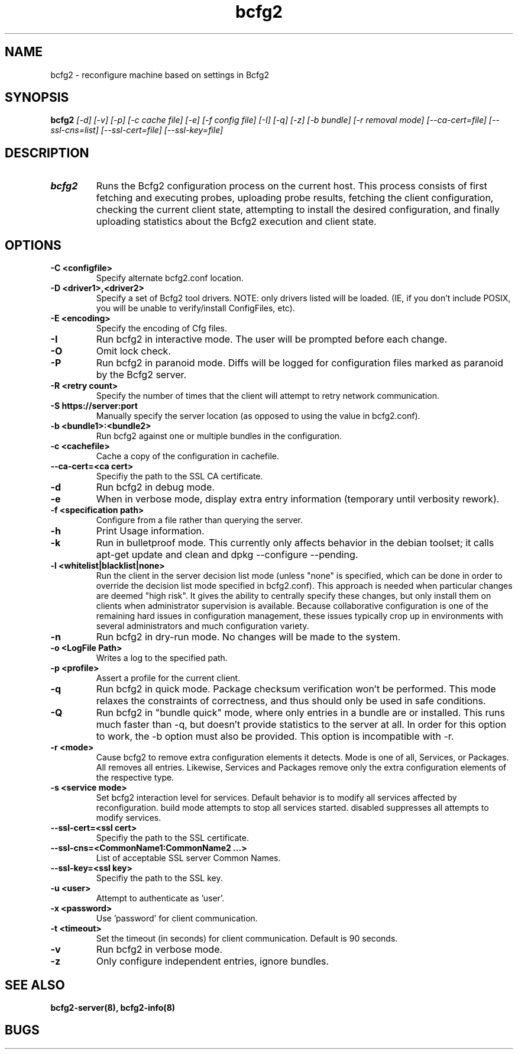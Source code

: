 .TH "bcfg2" 1
.SH NAME
bcfg2 \- reconfigure machine based on settings in Bcfg2
.SH SYNOPSIS
.B bcfg2
.I [\-d] [\-v] [\-p] [\-c cache file] [\-e] [\-f config file] [\-I] [\-q] [\-z] [\-b bundle] [\-r removal mode] [\-\-ca\-cert=file] [\-\-ssl\-cns=list] [\-\-ssl\-cert=file] [\-\-ssl\-key=file]
.SH DESCRIPTION
.TP
.BR bcfg2
Runs the Bcfg2 configuration process on the current host. This process
consists of first fetching and executing probes, uploading probe
results, fetching the client configuration, checking the current
client state, attempting to install the desired configuration, and
finally uploading statistics about the Bcfg2 execution and client
state.

.SH OPTIONS
.TP
.BR "\-C <configfile>"
Specify alternate bcfg2.conf location.

.TP
.BR "\-D <driver1>,<driver2>"
Specify a set of Bcfg2 tool drivers. NOTE: only drivers listed will be
loaded. (IE, if you don't include POSIX, you will be unable to
verify/install ConfigFiles, etc).

.TP
.BR "\-E <encoding>"
Specify the encoding of Cfg files.

.TP
.BR "\-I"
Run bcfg2 in interactive mode. The user will be prompted before each 
change.

.TP
.BR "\-O" 
Omit lock check.

.TP 
.BR "\-P" 
Run bcfg2 in paranoid mode. Diffs will be logged for
configuration files marked as paranoid by the Bcfg2 server.

.TP
.BR "\-R <retry count>"
Specify the number of times that the client will attempt to retry
network communication.

.TP
.BR "\-S https://server:port"
Manually specify the server location (as opposed to using the value in
bcfg2.conf).

.TP
.BR "\-b <bundle1>:<bundle2>"
Run bcfg2 against one or multiple bundles in the configuration.

.TP
.BR "\-c <cachefile>"
Cache a copy of the configuration in cachefile.

.TP
.BR "\-\-ca\-cert=<ca cert>"
Specifiy the path to the SSL CA certificate.

.TP
.BR "\-d" 
Run bcfg2 in debug mode.

.TP 
.BR "\-e" 
When in verbose mode, display extra entry information (temporary until
verbosity rework).

.TP
.BR "\-f <specification path>" 
Configure from a file rather than querying the server.

.TP 
.BR "\-h" 
Print Usage information.

.TP 
.BR "\-k" 
Run in bulletproof mode. This currently only affects behavior in the
debian toolset; it calls apt\-get update and clean and
dpkg \-\-configure \-\-pending.

.TP
.BR "\-l <whitelist|blacklist|none>"
Run the client in the server decision list mode (unless "none" is
specified, which can be done in order to override the decision list mode
specified in bcfg2.conf). This approach is needed when particular
changes are deemed "high risk". It gives the ability to centrally
specify these changes, but only install them on clients when
administrator supervision is available. Because collaborative
configuration is one of the remaining hard issues in configuration
management, these issues typically crop up in environments with several
administrators and much configuration variety.

.TP
.BR "\-n"
Run bcfg2 in dry\-run mode. No changes will be made to the
system. 

.TP
.BR "\-o <LogFile Path>"
Writes a log to the specified path.

.TP
.BR "\-p <profile>" 
Assert a profile for the current client.

.TP
.BR "\-q"
Run bcfg2 in quick mode. Package checksum verification won't be
performed. This mode relaxes the constraints of correctness, and thus
should only be used in safe conditions.
 
.TP
.BR "\-Q"
Run bcfg2 in "bundle quick" mode, where only entries in a bundle are 
or installed. This runs much faster than -q, but doesn't provide 
statistics to the server at all. In order for this option to work, the
-b option must also be provided. This option is incompatible with -r. 

.TP
.BR "\-r <mode>" 
Cause bcfg2 to remove extra configuration elements it detects. Mode is
one of all, Services, or Packages. All removes all entries. Likewise,
Services and Packages remove only the extra configuration elements of
the respective type.

.TP
.BR "\-s <service mode>"
Set bcfg2 interaction level for services. Default behavior is to
modify all services affected by reconfiguration. build mode attempts
to stop all services started. disabled suppresses all attempts to
modify services.

.TP
.BR "\-\-ssl\-cert=<ssl cert>"
Specifiy the path to the SSL certificate.

.TP
.BR "\-\-ssl\-cns=<CommonName1:CommonName2 ...>"
List of acceptable SSL server Common Names.

.TP
.BR "\-\-ssl\-key=<ssl key>"
Specifiy the path to the SSL key.

.TP
.BR "\-u <user>" 
Attempt to authenticate as 'user'.

.TP
.BR "\-x <password>" 
Use 'password' for client communication.

.TP
.BR "\-t <timeout>" 
Set the timeout (in seconds) for client communication.  Default is 90
seconds.

.TP
.BR "\-v"
Run bcfg2 in verbose mode.

.TP
.BR "\-z"
Only configure independent entries, ignore bundles.
.RE
.SH "SEE ALSO"
.BR bcfg2-server(8),
.BR bcfg2-info(8)
.SH "BUGS"
